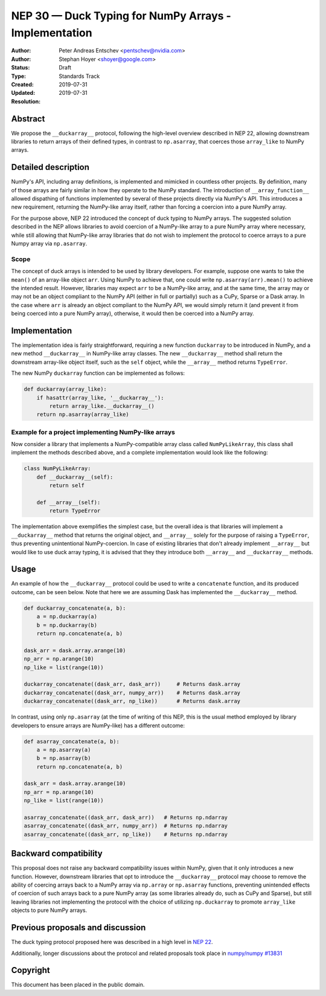 ======================================================
NEP 30 — Duck Typing for NumPy Arrays - Implementation
======================================================

:Author: Peter Andreas Entschev <pentschev@nvidia.com>
:Author: Stephan Hoyer <shoyer@google.com>
:Status: Draft
:Type: Standards Track
:Created: 2019-07-31
:Updated: 2019-07-31
:Resolution:

Abstract
--------

We propose the ``__duckarray__`` protocol, following the high-level overview
described in NEP 22, allowing downstream libraries to return arrays of their
defined types, in contrast to ``np.asarray``, that coerces those ``array_like``
to NumPy arrays.

Detailed description
--------------------

NumPy's API, including array definitions, is implemented and mimicked in
countless other projects. By definition, many of those arrays are fairly
similar in how they operate to the NumPy standard. The introduction of
``__array_function__`` allowed dispathing of functions implemented by several
of these projects directly via NumPy's API. This introduces a new requirement,
returning the NumPy-like array itself, rather than forcing a coercion into a
pure NumPy array.

For the purpose above, NEP 22 introduced the concept of duck typing to NumPy
arrays. The suggested solution described in the NEP allows libraries to avoid
coercion of a NumPy-like array to a pure NumPy array where necessary, while
still allowing that NumPy-like array libraries that do not wish to implement
the protocol to coerce arrays to a pure Numpy array via ``np.asarray``.

Scope
~~~~~

The concept of duck arrays is intended to be used by library developers. For
example, suppose one wants to take the ``mean()`` of an array-like object
``arr``. Using NumPy to achieve that, one could write ``np.asarray(arr).mean()``
to achieve the intended result. However, libraries may expect ``arr`` to be a
NumPy-like array, and at the same time, the array may or may not be an object
compliant to the NumPy API (either in full or partially) such as a CuPy, Sparse
or a Dask array. In the case where ``arr`` is already an object compliant to the
NumPy API, we would simply return it (and prevent it from being coerced into a
pure NumPy array), otherwise, it would then be coerced into a NumPy array.

Implementation
--------------

The implementation idea is fairly straightforward, requiring a new function
``duckarray`` to be introduced in NumPy, and a new method ``__duckarray__`` in
NumPy-like array classes. The new ``__duckarray__`` method shall return the
downstream array-like object itself, such as the ``self`` object, while the
``__array__`` method returns ``TypeError``.

The new NumPy ``duckarray`` function can be implemented as follows:

.. code:: python

    def duckarray(array_like):
        if hasattr(array_like, '__duckarray__'):
            return array_like.__duckarray__()
        return np.asarray(array_like)

Example for a project implementing NumPy-like arrays
~~~~~~~~~~~~~~~~~~~~~~~~~~~~~~~~~~~~~~~~~~~~~~~~~~~~

Now consider a library that implements a NumPy-compatible array class called
``NumPyLikeArray``, this class shall implement the methods described above, and
a complete implementation would look like the following:

.. code:: python

    class NumPyLikeArray:
        def __duckarray__(self):
            return self

        def __array__(self):
            return TypeError

The implementation above exemplifies the simplest case, but the overall idea
is that libraries will implement a ``__duckarray__`` method that returns the
original object, and ``__array__`` solely for the purpose of raising a
``TypeError``, thus preventing unintentional NumPy-coercion. In case of existing
libraries that don't already implement ``__array__`` but would like to use duck
array typing, it is advised that they they introduce both ``__array__`` and
``__duckarray__`` methods.

Usage
-----

An example of how the ``__duckarray__`` protocol could be used to write a
``concatenate`` function, and its produced outcome, can be seen below. Note that
here we are assuming Dask has implemented the ``__duckarray__`` method.

.. code:: python

    def duckarray_concatenate(a, b):
        a = np.duckarray(a)
        b = np.duckarray(b)
        return np.concatenate(a, b)

    dask_arr = dask.array.arange(10)
    np_arr = np.arange(10)
    np_like = list(range(10))

    duckarray_concatenate((dask_arr, dask_arr))     # Returns dask.array
    duckarray_concatenate((dask_arr, numpy_arr))    # Returns dask.array
    duckarray_concatenate((dask_arr, np_like))      # Returns dask.array

In contrast, using only ``np.asarray`` (at the time of writing of this NEP, this
is the usual method employed by library developers to ensure arrays are
NumPy-like) has a different outcome:

.. code:: python

    def asarray_concatenate(a, b):
        a = np.asarray(a)
        b = np.asarray(b)
        return np.concatenate(a, b)

    dask_arr = dask.array.arange(10)
    np_arr = np.arange(10)
    np_like = list(range(10))

    asarray_concatenate((dask_arr, dask_arr))   # Returns np.ndarray
    asarray_concatenate((dask_arr, numpy_arr))  # Returns np.ndarray
    asarray_concatenate((dask_arr, np_like))    # Returns np.ndarray

Backward compatibility
----------------------

This proposal does not raise any backward compatibility issues within NumPy,
given that it only introduces a new function. However, downstream libraries
that opt to introduce the ``__duckarray__`` protocol may choose to remove the
ability of coercing arrays back to a NumPy array via ``np.array`` or
``np.asarray`` functions, preventing unintended effects of coercion of such
arrays back to a pure NumPy array (as some libraries already do, such as CuPy
and Sparse), but still leaving libraries not implementing the protocol with the
choice of utilizing ``np.duckarray`` to promote ``array_like`` objects to pure
NumPy arrays.

Previous proposals and discussion
---------------------------------

The duck typing protocol proposed here was described in a high level in
`NEP 22 <https://numpy.org/neps/nep-0022-ndarray-duck-typing-overview.html>`_.

Additionally, longer discussions about the protocol and related proposals
took place in
`numpy/numpy #13831 <https://github.com/numpy/numpy/issues/13831>`_

Copyright
---------

This document has been placed in the public domain.
